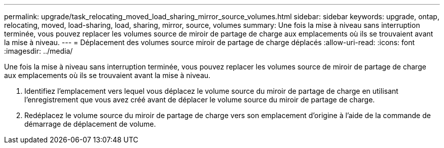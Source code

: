 ---
permalink: upgrade/task_relocating_moved_load_sharing_mirror_source_volumes.html 
sidebar: sidebar 
keywords: upgrade, ontap, relocating, moved, load-sharing, load, sharing, mirror, source, volumes 
summary: Une fois la mise à niveau sans interruption terminée, vous pouvez replacer les volumes source de miroir de partage de charge aux emplacements où ils se trouvaient avant la mise à niveau. 
---
= Déplacement des volumes source miroir de partage de charge déplacés
:allow-uri-read: 
:icons: font
:imagesdir: ../media/


[role="lead"]
Une fois la mise à niveau sans interruption terminée, vous pouvez replacer les volumes source de miroir de partage de charge aux emplacements où ils se trouvaient avant la mise à niveau.

. Identifiez l'emplacement vers lequel vous déplacez le volume source du miroir de partage de charge en utilisant l'enregistrement que vous avez créé avant de déplacer le volume source du miroir de partage de charge.
. Redéplacez le volume source du miroir de partage de charge vers son emplacement d'origine à l'aide de la commande de démarrage de déplacement de volume.

